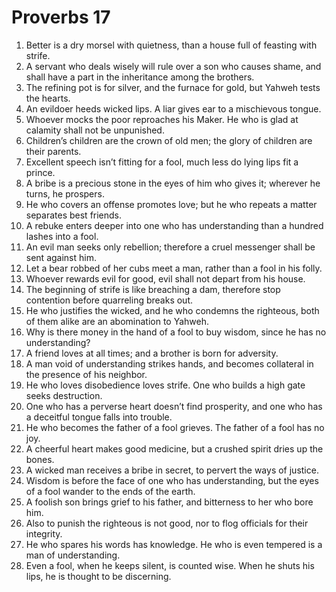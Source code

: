 ﻿
* Proverbs 17
1. Better is a dry morsel with quietness, than a house full of feasting with strife. 
2. A servant who deals wisely will rule over a son who causes shame, and shall have a part in the inheritance among the brothers. 
3. The refining pot is for silver, and the furnace for gold, but Yahweh tests the hearts. 
4. An evildoer heeds wicked lips. A liar gives ear to a mischievous tongue. 
5. Whoever mocks the poor reproaches his Maker. He who is glad at calamity shall not be unpunished. 
6. Children’s children are the crown of old men; the glory of children are their parents. 
7. Excellent speech isn’t fitting for a fool, much less do lying lips fit a prince. 
8. A bribe is a precious stone in the eyes of him who gives it; wherever he turns, he prospers. 
9. He who covers an offense promotes love; but he who repeats a matter separates best friends. 
10. A rebuke enters deeper into one who has understanding than a hundred lashes into a fool. 
11. An evil man seeks only rebellion; therefore a cruel messenger shall be sent against him. 
12. Let a bear robbed of her cubs meet a man, rather than a fool in his folly. 
13. Whoever rewards evil for good, evil shall not depart from his house. 
14. The beginning of strife is like breaching a dam, therefore stop contention before quarreling breaks out. 
15. He who justifies the wicked, and he who condemns the righteous, both of them alike are an abomination to Yahweh. 
16. Why is there money in the hand of a fool to buy wisdom, since he has no understanding? 
17. A friend loves at all times; and a brother is born for adversity. 
18. A man void of understanding strikes hands, and becomes collateral in the presence of his neighbor. 
19. He who loves disobedience loves strife. One who builds a high gate seeks destruction. 
20. One who has a perverse heart doesn’t find prosperity, and one who has a deceitful tongue falls into trouble. 
21. He who becomes the father of a fool grieves. The father of a fool has no joy. 
22. A cheerful heart makes good medicine, but a crushed spirit dries up the bones. 
23. A wicked man receives a bribe in secret, to pervert the ways of justice. 
24. Wisdom is before the face of one who has understanding, but the eyes of a fool wander to the ends of the earth. 
25. A foolish son brings grief to his father, and bitterness to her who bore him. 
26. Also to punish the righteous is not good, nor to flog officials for their integrity. 
27. He who spares his words has knowledge. He who is even tempered is a man of understanding. 
28. Even a fool, when he keeps silent, is counted wise. When he shuts his lips, he is thought to be discerning. 
